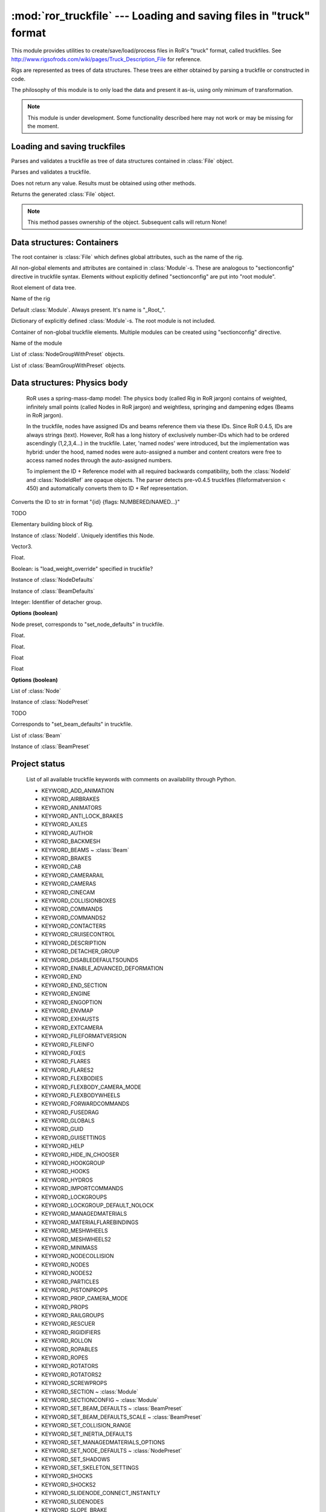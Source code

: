 :mod:`ror_truckfile` --- Loading and saving files in "truck" format
===================================================================

.. module:: ror_truckfile
   :synopsis: Loading and saving files in "truck" format

.. moduleauthor:: Petr Ohlidal <_myname_@_mysurname_.cz>

This module provides utilities to create/save/load/process files in 
RoR's "truck" format, called truckfiles. 
See http://www.rigsofrods.com/wiki/pages/Truck_Description_File
for reference.

Rigs are represented as trees of data structures.
These trees are either obtained by parsing a truckfile or constructed in code.

The philosophy of this module is to only load the data and
present it as-is, using only minimum of transformation.

.. note::

   This module is under development. Some functionality described here
   may not work or may be missing for the moment.
   

Loading and saving truckfiles
-----------------------------

.. class:: Parser()

   Parses and validates a truckfile 
   as tree of data structures contained in
   :class:`File` object.
   
   .. method:: parse_file(directory, filename)
   
   Parses and validates a truckfile.
   
   Does not return any value. Results must be obtained using other methods.
   
   .. method:: get_parsed_file()
   
   Returns the generated :class:`File` object.
   
   .. note::
      This method passes ownership of the object.
      Subsequent calls will return None!
      

Data structures: Containers
---------------------------      

The root container is :class:`File` which defines global attributes,
such as the name of the rig.

All non-global elements and attributes are contained in 
:class:`Module`-s. These are analogous to "sectionconfig" directive
in truckfile syntax. Elements without explicitly defined "sectionconfig"
are put into "root module".



.. class:: File()

   Root element of data tree.
   
   .. attribute:: name
   
   Name of the rig
   
   .. attribute:: root_module
   
   Default :class:`Module`. Always present. It's name is "_Root_".
   
   .. attribute:: modules
   
   Dictionary of explicitly defined :class:`Module`-s.
   The root module is not included.
   
   

.. class:: Module()

   Container of non-global truckfile elements. Multiple modules can
   be created using "sectionconfig" directive.

   .. attribute:: name
       
   Name of the module
      
   .. attribute:: nodes_by_preset
   
   List of :class:`NodeGroupWithPreset` objects.
   
   .. attribute:: beams_by_preset
   
   List of :class:`BeamGroupWithPreset` objects.
   
   
   
Data structures: Physics body
-----------------------------

   RoR uses a spring-mass-damp model: The physics body
   (called Rig in RoR jargon) 
   contains
   of weighted, infinitely small points (called Nodes in RoR jargon)
   and weightless, springing and dampening edges (Beams in RoR jargon).
   
   In the truckfile, nodes have assigned IDs and beams reference them
   via these IDs. Since RoR 0.4.5, IDs are always strings (text).
   However, RoR has a long history of exclusively number-IDs which had
   to be ordered ascendingly (1,2,3,4...) in the truckfile. 
   Later, 'named nodes' were introduced, but the implementation was hybrid:
   under the hood, named nodes were auto-assigned a number and content
   creators were free to access named nodes through the auto-assigned numbers.
   
   To implement the ID + Reference model with all required backwards
   compatibility, both the :class:`NodeId` and :class:`NodeIdRef` are
   opaque objects. The parser detects pre-v0.4.5 truckfiles
   (fileformatversion < 450) and automatically converts them to
   ID + Ref representation.
   
   
   
.. class:: NodeId()

   .. method:: to_str()
   
   Converts the ID to str in format "{id} {flags: NUMBERED/NAMED...}"
   
   

.. class:: NodeRef()

   TODO

   
   
.. class:: Node()

   Elementary building block of Rig.
   
   .. attribute:: id
   
   Instance of :class:`NodeId`. Uniquely identifies this Node.
   
   .. attribute:: position

   Vector3.

   .. attribute:: load_weight_override
   
   Float.
   
   .. attribute:: _has_load_weight_override
   
   Boolean: is "load_weight_override" specified in truckfile?
   
   .. attribute:: node_defaults
   
   Instance of :class:`NodeDefaults`
   
   .. attribute:: beam_defaults
   
   Instance of :class:`BeamDefaults`
   
   .. attribute:: detacher_group
   
   Integer: Identifier of detacher group.
   
   **Options (boolean)**

   .. attribute:: option_n
   .. attribute:: option_m
   .. attribute:: option_f
   .. attribute:: option_x
   .. attribute:: option_y
   .. attribute:: option_c
   .. attribute:: option_h
   .. attribute:: option_e
   .. attribute:: option_b
   .. attribute:: option_p
   .. attribute:: option_L
   .. attribute:: option_l
   


.. class:: NodePreset()

   Node preset, corresponds to "set_node_defaults" in truckfile.
   
   .. attribute:: load_weight
   
   Float.
   
   .. attribute:: friction
   
   Float.
   
   .. attribute:: volume
   
   Float
   
   .. attribute:: surface
   
   Float
   
   **Options (boolean)**

   .. attribute:: option_n
   .. attribute:: option_m
   .. attribute:: option_f
   .. attribute:: option_x
   .. attribute:: option_y
   .. attribute:: option_c
   .. attribute:: option_h
   .. attribute:: option_e
   .. attribute:: option_b
   .. attribute:: option_p
   .. attribute:: option_L
   .. attribute:: option_l 
   
   
   
.. class:: NodeGroupWithPreset() 

   .. attribute:: nodes
   
   List of :class:`Node`
   
   .. attribute:: preset
   
   Instance of :class:`NodePreset`             



.. class:: Beam()

   TODO
   
   
.. class:: BeamPreset()

   Corresponds to "set_beam_defaults" in truckfile.
   


.. class:: BeamGroupWithPreset() 

   .. attribute:: beams
   
   List of :class:`Beam`
   
   .. attribute:: preset
   
   Instance of :class:`BeamPreset` 
   

Project status
--------------

   List of all available truckfile keywords with comments on availability
   through Python.

   * KEYWORD_ADD_ANIMATION
   * KEYWORD_AIRBRAKES
   * KEYWORD_ANIMATORS
   * KEYWORD_ANTI_LOCK_BRAKES
   * KEYWORD_AXLES
   * KEYWORD_AUTHOR
   * KEYWORD_BACKMESH
   * KEYWORD_BEAMS                      ~ :class:`Beam`
   * KEYWORD_BRAKES
   * KEYWORD_CAB
   * KEYWORD_CAMERARAIL
   * KEYWORD_CAMERAS
   * KEYWORD_CINECAM
   * KEYWORD_COLLISIONBOXES
   * KEYWORD_COMMANDS
   * KEYWORD_COMMANDS2
   * KEYWORD_CONTACTERS
   * KEYWORD_CRUISECONTROL
   * KEYWORD_DESCRIPTION
   * KEYWORD_DETACHER_GROUP
   * KEYWORD_DISABLEDEFAULTSOUNDS
   * KEYWORD_ENABLE_ADVANCED_DEFORMATION
   * KEYWORD_END
   * KEYWORD_END_SECTION
   * KEYWORD_ENGINE
   * KEYWORD_ENGOPTION
   * KEYWORD_ENVMAP
   * KEYWORD_EXHAUSTS
   * KEYWORD_EXTCAMERA
   * KEYWORD_FILEFORMATVERSION
   * KEYWORD_FILEINFO
   * KEYWORD_FIXES
   * KEYWORD_FLARES
   * KEYWORD_FLARES2
   * KEYWORD_FLEXBODIES
   * KEYWORD_FLEXBODY_CAMERA_MODE
   * KEYWORD_FLEXBODYWHEELS
   * KEYWORD_FORWARDCOMMANDS
   * KEYWORD_FUSEDRAG
   * KEYWORD_GLOBALS
   * KEYWORD_GUID
   * KEYWORD_GUISETTINGS
   * KEYWORD_HELP
   * KEYWORD_HIDE_IN_CHOOSER
   * KEYWORD_HOOKGROUP
   * KEYWORD_HOOKS
   * KEYWORD_HYDROS
   * KEYWORD_IMPORTCOMMANDS
   * KEYWORD_LOCKGROUPS
   * KEYWORD_LOCKGROUP_DEFAULT_NOLOCK
   * KEYWORD_MANAGEDMATERIALS
   * KEYWORD_MATERIALFLAREBINDINGS
   * KEYWORD_MESHWHEELS
   * KEYWORD_MESHWHEELS2
   * KEYWORD_MINIMASS
   * KEYWORD_NODECOLLISION
   * KEYWORD_NODES
   * KEYWORD_NODES2
   * KEYWORD_PARTICLES
   * KEYWORD_PISTONPROPS
   * KEYWORD_PROP_CAMERA_MODE
   * KEYWORD_PROPS
   * KEYWORD_RAILGROUPS
   * KEYWORD_RESCUER
   * KEYWORD_RIGIDIFIERS
   * KEYWORD_ROLLON
   * KEYWORD_ROPABLES
   * KEYWORD_ROPES
   * KEYWORD_ROTATORS
   * KEYWORD_ROTATORS2
   * KEYWORD_SCREWPROPS
   * KEYWORD_SECTION                      ~ :class:`Module`
   * KEYWORD_SECTIONCONFIG                ~ :class:`Module`
   * KEYWORD_SET_BEAM_DEFAULTS            ~ :class:`BeamPreset`
   * KEYWORD_SET_BEAM_DEFAULTS_SCALE      ~ :class:`BeamPreset`
   * KEYWORD_SET_COLLISION_RANGE
   * KEYWORD_SET_INERTIA_DEFAULTS
   * KEYWORD_SET_MANAGEDMATERIALS_OPTIONS
   * KEYWORD_SET_NODE_DEFAULTS            ~ :class:`NodePreset`
   * KEYWORD_SET_SHADOWS
   * KEYWORD_SET_SKELETON_SETTINGS
   * KEYWORD_SHOCKS
   * KEYWORD_SHOCKS2
   * KEYWORD_SLIDENODE_CONNECT_INSTANTLY
   * KEYWORD_SLIDENODES
   * KEYWORD_SLOPE_BRAKE
   * KEYWORD_SOUNDSOURCES
   * KEYWORD_SOUNDSOURCES2
   * KEYWORD_SPEEDLIMITER
   * KEYWORD_SUBMESH
   * KEYWORD_SUBMESH_GROUNDMODEL
   * KEYWORD_TEXCOORDS
   * KEYWORD_TIES
   * KEYWORD_TORQUECURVE
   * KEYWORD_TRACTION_CONTROL
   * KEYWORD_TRIGGERS
   * KEYWORD_TURBOJETS
   * KEYWORD_TURBOPROPS
   * KEYWORD_TURBOPROPS2
   * KEYWORD_VIDEOCAMERA
   * KEYWORD_WHEELS
   * KEYWORD_WHEELS2
   * KEYWORD_WINGS

